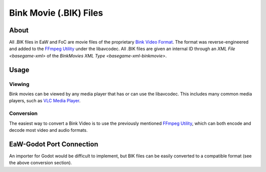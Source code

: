 .. _basegame-bik:

***********************
Bink Movie (.BIK) Files
***********************


.. _basegame-bik-about:

About
=====
All .BIK files in EaW and FoC are movie files of the proprietary `Bink Video Format <https://wikipedia.org/wiki/Bink_Video>`_.
The format was reverse-engineered and added to the `FFmpeg Utility`_ under the libavcodec. All .BIK files
are given an internal ID through an `XML File <basegame-xml>` of the
`BinkMovies XML Type <basegame-xml-binkmovie>`.


.. _basegame-bik-struct:

Usage
=====


Viewing
-------
Bink movies can be viewed by any media player that has or can use the libavcodec. This includes many common media
players, such as `VLC Media Player <https://www.videolan.org>`_.


Conversion
----------
The easiest way to convert a Bink Video is to use the previously mentioned `FFmpeg Utility`_, which can
both encode and decode most video and audio formats.


.. _FFmpeg Utility: ffmpeg.org


.. _basegame-bik-import:

EaW-Godot Port Connection
=========================
An importer for Godot would be difficult to implement, but BIK files can be easily converted to a compatible format (see
the above conversion section).
